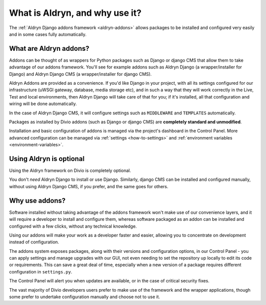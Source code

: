 ..  Do not change this document name!
    Referred to by: Aldryn django CMS repository
    Where: https://github.com/divio/aldryn-django-cms/readme.rst
    As: https://docs.divio.com/en/latest/background/addon-basics

.. _aldryn:

What is Aldryn, and why use it?
==================================

The :ref:`Aldryn Django addons framework <aldryn-addons>` allows packages to be installed and configured very easily and
in some cases fully automatically.


What are Aldryn addons?
-----------------------

Addons can be thought of as wrappers for Python packages such as Django or django CMS that allow them to take advantage
of our addons framework. You'll see for example addons such as Aldryn Django (a wrapper/installer for Django) and
Aldryn Django CMS (a wrapper/installer for django CMS).

Aldryn Addons are provided as a convenience. If you'd like Django in your project, with all its settings configured for our
infrastructure (uWSGI gateway, database, media storage etc), and in such a way that they will work correctly in the
Live, Test and local environments, then Aldryn Django will take care of that for you; if it's installed, all that
configuration and wiring will be done automatically.

In the case of Aldryn Django CMS, it will configure settings such as ``MIDDLEWARE`` and ``TEMPLATES`` automatically.

Packages as installed by Divio addons (such as Django or django CMS) are **completely standard and unmodified**.

Installation and basic configuration of addons is managed via the project's dashboard in the Control Panel. More advanced configuration can be managed via :ref:`settings <how-to-settings>` and :ref:`environment variables <environment-variables>`.


Using Aldryn is optional
-------------------------

Using the Aldryn framework on Divio is completely optional.

You don't *need* Aldryn Django to install or use Django. Similarly, django CMS can be installed and configured
manually, without using Aldryn Django CMS, if you prefer, and the same goes for others.


Why use addons?
---------------

Software installed without taking advantage of the addons framework won't make use of our convenience layers, and it
will require a developer to install and configure them, whereas software packaged as an addon can be installed and
configured with a few clicks, without any technical knowledge.

Using our addons will make your work as a developer faster and easier, allowing you to concentrate on development
instead of configuration.

The addons system exposes packages, along with their versions and configuration options, in our Control Panel - you can
apply settings and manage upgrades with our GUI, not even needing to set the repository up locally to edit its code or
requirements. This can save a great deal of time, especially when a new version of a package requires different
configuration in ``settings.py``.

The Control Panel will alert you when updates are available, or in the case of critical security fixes.

The vast majority of Divio developers users prefer to make use of the framework and the wrapper applications,
though some prefer to undertake configuration manually and choose not to use it.

..  seealso::

    * :ref:`django-addons-list`
    * :ref:`application-configuration`
    * :ref:`configure-with-aldryn-config`
    * :ref:`settings.py`
